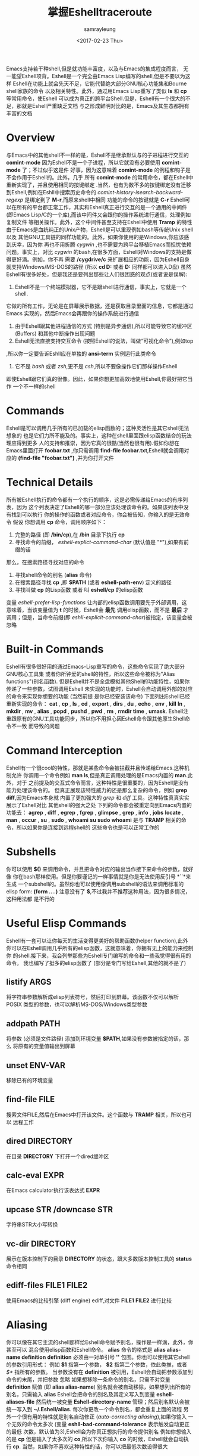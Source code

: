 #+TITLE: 掌握Eshelltraceroute
#+URL: https://www.masteringemacs.org/article/complete-guide-mastering-eshelltraceroute
#+AUTHOR: samrayleung
#+CATEGORY: Eshell
#+DATE: <2017-02-23 Thu>
#+OPTIONS: ^:{}
Emacs支持若干种shell,但是就功能丰富度，以及与Emacs的集成程度而言，
无一能望Eshell项背。Eshell是一个完全由Emacs Lisp编写的shell,但是不要以为这样
Eshell在功能上就会先天不足，它能代替绝大部分GNU核心功能集和Bourne shell家族的命令
以及相关特性。此外，通过用Emacs Lisp重写了类似 *ls* 和 *cp* 等常用命令，使Eshell 
可以成为真正的跨平台Shell.但是，Eshell有一个很大的不足，那就是Eshell严重缺乏文档
与之形成鲜明对比的是，Emacs及其生态都拥有丰富的文档
* Overview
  与Emacs中的其他shell不一样的是，Eshell不是继承默认与的子进程进行交互的 *comint-mode*
  因为Eshell不是一个子进程，所以它就没有必要使用 *comint-mode* 了；不过似乎这是件
  好事，因为这意味着 *comint-mode* 的例程和钩子是不会作用于Eshell的。此外，几乎
  所有 *comint-mode* 的常用命令，都在Eshell中重新实现了，并且使用相同的按键绑定
  .当然，也有为数不多的按键绑定没有迁移到Eshell,例如在Eshll中搜索历史命令的
  /comint-history-isearch-backward-regexp/ 是绑定到了 *M-r*,而原来shell中相同
  功能的命令的按键就是 *C-r*
  Eshell可以在所有的平台都正常工作，其实和Eshell真正进行交互的是一个通用的中间件
  (即Emacs Lisp/C的一个库),而该中间件又会跟你的操作系统进行通信，处理例如复制文件
  等相关操作。此外，这个中间件甚至支持在Eshell中使用 *Tramp* 的特性
  由于Emacs是血统纯正的Unix产物，Eshell是可以重现例如bash等传统Unix shell以及
  其他GNU工具链的同样功能的。此外，如果你使用的是Windows,你应该感到庆幸，因为你
  再也不用折腾 /cygwin/ ,也不需要为跨平台移植Emacs而担忧依赖问题。事实上，对比
  /cygwin/ 的bash,在很多方面，Eshell对Windows的支持是做得更好滴。例如，你不再
  需要 */cygdrive/c* 来扩展相应的功能，因为Eshell自身就支持Windows/MS-DOS的路径
  (所以 *cd D:* 或者 *D:* 同样都可以进入D盘)
  虽然Eshell有很多好处，但是我还是要列出那些让人们很困惑的观点(或者说是误解):
  1. Eshell不是一个终端模拟器，它不是跟shell进行通信，事实上，它就是一个shell.
  它做的所有工作，无论是在屏幕展示数据，还是获取目录里面的信息，它都是通过Emacs
  实现的，然后Emacs会再跟你的操作系统进行通信
  2. 由于Eshell跟其他进程通信的方式 (特别是异步通信),所以可能导致它的缓冲区(Buffers)
     和其他中断操作出现问题
  3. Eshell无法直接支持交互命令 (按照Eshell的说法，叫做“可视化命令”),例如top
  ,所以你一定要告诉Eshll应在单独的 *ansi-term* 实例运行此类命令
  4. 它不是 /bash/ 或者 /zsh/,更不是 /csh/,所以不要像操作它们那样操作Eshell
  即使Eshell跟它们真的很像。因此，如果你想更加高效地使用Eshell,你最好把它当作
  一个不一样的shell
* Commands
  Eshell是可以调用几乎所有的已加载的elisp函数的；这种灵活性是其它shell无法想象的
  也是它们力所不能及的。事实上，这种在shell里面跟elisp函数结合的玩法理应得到更多
  人的支持和推崇，因为它真的很酷(当然也很有用).假如你想在Emacs里面打开 *foobar.txt*
  ,你只需调用 *find-file foobar.txt*,Eshell就会调用对应的 *(find-file "foobar.txt")*
  ,并为你打开文件
* Technical Details
  所有被Eshell执行的命令都有一个执行的顺序，这是必需传递给Emacs的有序列表，因为
  这个列表决定了Eshell的哪一部分应该处理该命令的。如果该列表中没有找到可以执行
  你的操作的函数或者对应命令，你会被告知，你输入的是无效命令
  假设 你想调用 *cp* 命令，调用顺序如下：
  1. 完整的路径 (即 */bin/cp*),在 */bin* 目录下执行 *cp*
  2. 寻找命令的前缀， /eshell-explict-command-char/ (默认值是 "*"),如果有前缀的话
  那么，在搜索路径寻找对应的命令 
  3. 寻找shell命令的别名 (*alias* 命令)
  4. 在搜索路径寻找 *cp* ,即 *$PATH* (或者 *eshell-path-env*) 定义的路径
  5. 寻找叫做 *cp* 的Lisp函数 或者 叫 *eshell/cp* 的elisp函数
  变量 /eshell-prefer-lisp-functions/ 让内部的elisp函数调用要先于外部调用，这
  意味着，当该变量值为 *t* 的时候，Eshell会 *最先* 调用elisp函数，而不是 *最后*
  才调用；但是，当命令前缀(即 /eshll-explicit-command-char/)被指定，该变量会被忽略
* Built-in Commands
  Eshell有很多很好用的通过Emacs-Lisp重写的命令，这些命令实现了绝大部分GNU核心工具集
  或者你所钟爱的shell的特性，所以这些命令被称为"Alias functions"(别名函数).
  但是Eshell并不是全盘模拟其他Shell的功能特性，如果你传递了一些参数，试图调用Eshell
  未实现的功能时，Eshell会自动调用外部的对应的命令来实现你想要的功能 (当然前提
  是你已经安装该命令)
  下面列出Eshell已经重新实现的命令：
  *cat* , *cp* , *ls* , *cd* , *export* , *dirs* , *du* , *echo* , *env* , *kill*
  *ln* , *mkdir* , *mv* , *alias* , *popd* , *pushd* , *pwd* , *rm* , *rmdir* 
  *time* , *umask*.
  Eshell注重跟原有的GNU工具功能同步，所以你不用担心因Eshell命令跟其他原生Shell命令不一致
  而导致的问题
* Command Interception
  Eshell有一个很cool的特性，那就是某些命令会被拦截并且传递给Emacs.这种机制允许
  你调用一个命令例如 *man ls*,但是真正调用处理的是Emacs内置的 *man*.此外，对于
  之前提及的交互式命令而言，这种特性是很重要的，因为Eshell是没有能力处理该命令的。
  但真正展现该特性威力的还是那么复杂的命令，例如 *grep* *diff*,因为Emacs本身就
  内置了更加强大的 /grep/ 和 /diff/ 工具。这种特性真真实实展示了Eshell对比
  其他shell的强大之处
  下列的命令都会被重定向到Emacs内置的功能去：
  *agrep* , *diff* , *egrep* , *fgrep* , *glimpse* , *grep* , *info* , *jobs* 
  *locate* , *man* , *occur* , *su* , *sudo* , *whoami*
  *su* *sudo* *whoami* 是与 *TRAMP* 相关的命令，所以如果你是连接到远程shell的
  这些命令也是可以正常工作的
* Subshells
  你可以使用 *$()* 来调用命令，并且把命令对应的输出当作接下来命令的参数，就好像
  你在bash那样使用。但是你要谨记的一样事情就是你是无法使用反引号 *``*来生成
  一个subshell的。虽然你也可以使用像调用subshell的语法来调用标准的elisp form:
  *(form ....)* 注意没有了 *$*,不过我并不推荐这种用法，因为很多情况，这种用法都
  是不行的
* Useful Elisp Commands
  Eshell有一套可以让你每天的生活变得更美好的帮助函数(helper function),此外
  你可以在Eshell调用几乎所有的elisp函数，这就意味着，你拥有无上的能力来控制你
  的shell.接下来，我会列举那些为Eshell专门编写的命令和一些我觉得很有用的命令。
  我也编写了挺多的elisp函数了 (部分是专门写给Eshell,其他的就不是了)
** listify ARGS
   将字符串参数解析成elisp列表符号，然后打印到屏幕。该函数不仅可以解析POSIX
   类型的参数，也可以解析MS-DOS/Windows类型参数
** addpath PATH
   将参数 (必须是文件路径) 添加到环境变量 *$PATH*,如果没有参数被指定的话，那么
   将原有的变量值输出到屏幕
** unset ENV-VAR
   移除已有的环境变量
** find-file FILE
   搜索文件FILE,然后在Emacs中打开该文件。这个函数与 *TRAMP* 相关，所以也可以
   远程工作
** dired DIRECTORY
   在目录 *DIRECTORY* 下打开一个dired缓冲区
** calc-eval EXPR
   在Emacs calculator执行该表达式 *EXPR*
** upcase STR /downcase STR
   字符串STR大小写转换
** vc-dir DIRECTORY
   展示在版本控制下的目录 *DIRECTORY* 的状态，跟大多数版本控制工具的 *status* 
   命令相同
** ediff-files FILE1 FILE2
   使用Emacs的比较引擎 (diff engine) ediff,对文件 *FILE1* *FILE2* 进行比较
* Aliasing 
  你可以像在其它主流的shell那样给Eshell命令赋予别名，操作是一样滴，此外，你甚至可以
  混合使用elisp函数和Eshell命令。 *alias* 命令的格式是 *alias alias-name definition*
  *definition* 必须由一对单引号 *''* 包围。你也可以使用其它shell的参数引用形式：
  例如 *$1* 指第一个参数， *$2* 指第二个参数，依此类推，或者 /$*/ 指所有的参数。
  当参数没有在 *definition* 被引用，Eshell会自动把参数添加到命令的末尾，并把参数
  忽略
  如果想移除一条命令的别名，只需不对变量 *definition* 赋值 (即 *alias alias-name*)
  别名就会被自动移除，如果想列出所有的别名，只需输入 *alias*
  Eshell会把命令的别名及其定义写入到变量 *eshell-aliases-file* 然后统一被变量
  *Eshell-directory-name* 管理；然后别名默认会被统一写入到 *~/.Eshell/alias*.
  每次你更改一个命令别名，都会重复上面的流程
  另外一个很有用的特性就是别名自动修正 (/auto-correcting aliasing/),如果你输入
  一个无效的命令太多次 (变量 *eshll-bad-command-tolerance* 表示触发自动更正的最低
  次数，默认值为3),Eshell会为你真正想执行的命令提供别名 例如你想输入的是 *cp* 
  但是输入了太多次的 *co*,所以下次你输入 *co* 的时候，Eshell就会自动执行 *cp*.
  当然，如果你不喜欢这种特性的话，你可以把最低次数设得很大
** Useful Examples
   让我们把长长的 *find-file* 命令映射到更顺手的别名 *ff*:
   #+BEGIN_SRC shell
     alias ff 'find-file $1'
   #+END_SRC
   把 *dired* 映射到 *d*:
   #+BEGIN_SRC shell
     alias d 'dired $1'
   #+END_SRC
* Visual Commands
  有一些对Eshell而言是太复杂的命令，Eshell是无法直接显示的，所以需要特殊的处理
  例如 *top* ,是无法与一些哑终端(dumb terminal)一起正常工作的。为了使这些命令正常
  工作，Eshell会运行一个终端模拟器 *term* 来执行这些的命令 (即被称为可视化的命令)
  如果你想修改可视化命令的列表，你可以修改变量 *eshell-visual-commands*
* Command History
  Eshell有功能丰富的命令行历史机制，但是因为Eshell不是继承 *comint-mode* 的
  所以 *comint-mode* 与历史相关的功能，Eshell是没法用的，不过它绝大部份的功能
  都已经在Eshell重新实现了
** M-r /M-s
   向前或者向后搜索命令，支持正则表达式
** M-p/M-n
   在历史命令列表中前进或者后退
** C-p/C-n
   Eshell上一条命令或者下一条命令
** C-c M-r /C-c M-s
   回到上一条/下一条历史命令，历史命令必须与现在的命令输入一致。例如 现在的输入是：
   *ls* ,那么回到的上一条 /下一条历史命令必须是 *ls*,或者以 *ls* 开头的命令，如 *lsmod*

   不足的是，新的经过修改的命令 *comint-history-isearch-backward-regexp* (在 
   *comint* 键绑定是 *M-r*)在Eshll是无法使用的，因为Eshell不是继承于 *comint*
   (所以在升级中被忽略了)
* History Interaction
  像bash和其它shell那样，Eshell也支持历史的修改和交互。如果想要知道历史交互
  是怎么操作的，你就需要回去翻一下bash的手册了。接下来我会总结一下Eshell大部份
  的历史交互用法
** !!
   重复上一条命令
** !ls
   重复上一条以 /ls/ 开头的命令
** !?ls
   重复上一条包含 /ls/ 的命令
** !ls:n
   从上一条以 /ls/ 开头的命令截取第n个参数
** !ls<tab>
   使用命令补全，显示补全结果中包含 *ls* 的命令
** ^old^new
   快速替换，对于上一条命令，使用 *old* 来代替命令中的 *new* (备注：似乎有Bug)
** $_
   返回上一条执行的命令的最后一个参数
   
   Eshll也支持bash历史修改(例如 !!:s/old/new/),如果你想了解更多的信息，
   [[https://www.gnu.org/software/bash/manual/bash.html#History-Interaction][the bash reference on history interaction]] 可以告诉你你想知道的东西
* Commandline Interaction 
* The Eshell Prompt
  你可以通过修改变量 *eshell-prompt-function* 来自定义Eshell的提示符；该变量
  有一个函数定义了Eshell命令行提示符应该包含的内容。通过用elisp来管理Eshell
  命令行提示符的配置，你就可以实现你想要的任何特性。你需要注意的事情就是：你需要
  告诉Eshell,命令行提示符长什么样子，所以你必须修改变量 *eshell-prompt-regexp*
  ,那样Eshell就会知道你想要的提示符长什么样子了
* The Commandline
  Eshell可以使用反斜杠 *\* 来转义新行，以及基本的多行输入。另外一个输入多行的
  文学字符串 (literal string)的方法就是使用单引号：输入一个单引号，然后回车，
  接着你就可以输入你想输入的内容，最后用另外一个单引号结束输入。如果你使用双引号
  的话，Eshell会自动展开subshell命令并且展开相应的变量
  得益于Eshell的调用机制，你甚至可以回去继续修改引号里面的文本。当你想回去修改
  你不喜欢的内容，让Eshell像你预期那样工作的时候，你就会觉得这种特性真的相当
  有用
* Useful Keybindings
  Eshell做了很多与Eamcs进行交互的功能的改进，而且，这些改进足以影响你的生活
  质量，让我为你一一道来：
** C-c M-b
   将已经某个缓冲区的名字插入到当前光标
** C-c M-i
   将已经某个进程的名字插入到当前光标
** C-c M-v
   将一个环境变量的名字插入到当前光标
** C-c M-d 
   在直接输入和延迟输入(回车确认)之间切换 (对不能与来源于其他缓冲区的输入正常工作
   的命令来说就很有用了)
* Argument Predicates
  参数谓词是一个很擅长过滤文件，甚至elisp列表的工具。Eshell的谓词语法是参照zsh
  的，所以如果你熟悉zsh的参数谓词，你也可以以同样的方式来使用Eshell.
  与Eshell绝大部分迥异的是，参数谓词是有详细的文档的。你可以通过输入 *eshell-display-predicate-help*
  或者 *eshell-display-modifier-help* 来查看帮助文档
  参数谓词用来过滤有相同模式的文件是很有用，你不需再花费额外的时间来使用诸如 
  *find* *ls* 此类命令。
  虽然有帮助手册，但是手册还是很简单，不尽人意，所以我自己总结了一些用法来帮助读者
  了解相关特性。但是最好的学习方法还是多尝试，多出错，多总结
** Syntax Reference 
   我就不把那么多的谓词和修饰符一一列出来了，因为Eshell的手册已经作了很详细
   的解释了，你需要做的就是自己查看
** Globbing
   Eshell的匹配模式和其他常用shell的是基本一致滴：shell会扩展文件和路径的匹配
   模式，然后将匹配后的列表当作参数传递给相应的命令，例如 *ls*.这就是为什么你一起使用
   *find* 和 *xargs* 命令的时候，最好要把 *-print0* 传递给 *find* 并且把 *-0*
   传递给 *xargs*.因为如果你不这样做的话，文件名或者路径名中的特殊字符或者空格就会
   让 *xargs* 不知道如何正确地处理。通过使用 *NUL* 字符作为分隔符，保证字符可以被
   正确地标记，并且文件中紧跟着 */* 的 *NUL* 字符会被标记为无效字符
** Elisp Lists
   如果你把Eshell的列表理解成输出的 /form/ 的elisp列表，你会发现理解起来变得容易
   因为事实上Eshell是可以通过Elisp来处理列表的，而处理列表恰恰是Lisp擅长的东西
   最简单的模式扩展就是 /echo */,该命令会把当前文件夹下所有匹配的文件以列表的形式
   打印出来。因为，正如我先前提及的那样，通配符扩展是同步一致进行的，所以我可以在
   在使用 /*/ 的同时再使用另外一个修饰符。例如:
   我们把当前文件夹下的所有文件名变成大写的形式，并以列表的形式打印出来：
   #+BEGIN_SRC shell
     / $ echo *(:U)
     ("BAR" "BIN/" "DEV/" "ETC/" "FOO" "HOME/" "LIB/" "TMP/" "USR/" "VAR/")
   #+END_SRC
   请注意，我是怎样在使用模式扩展的同时使用 *()*.这对括号可以让你使用参数修饰符或者
   是谓词。修饰符是可以修饰你的结果列表的(很惊讶吧).修饰符总是以冒号 *:* 开头滴，
   而谓词却不一样。
   我会展示另外一个例子，这次这个例子我会使用谓词来过滤目录：
   #+BEGIN_SRC shell
     / $ echo *(^/)
     ("bar" "foo")
   #+END_SRC
   这个 *^* 在上面的命令的作用，是跟在正则表达式中一样，用作取反，而斜杠的作用 */* 
   是只代表目录，所以上面的作用就是打印所有文件

   对于修饰符和谓词，我也可以不使用模式扩展
   #+BEGIN_SRC shell
     / $ echo ("foo" "bar" "baz" "foo")(:gs/foo/blarg)
     ("blarg" "bar" "baz" "blarg")
   #+END_SRC
   这次我是把所有的 /foo/ 代替为 /blarg/.你可以发现语法是相同的，只是这次我不是
   使用模式匹配来获取文件列表，而是直接输入文件的列表
   使用参数谓词和修饰符的好处是你大大减少了输入的命令行数量，因为用谓词可以处理权限
   ，属主，文件属性，甚至更多方面的问题 
** Adding New Modifiers and Predicates
   你也可以添加自己的谓词 (*eshell-predicate-alist*)或者修饰符 (*eshell-modifier-alist*):
   #+BEGIN_SRC emacs-lisp
     (add-to-list 'eshell-modifier-alist '(?X . '(lambda(lst)(mapcar 'rot13 lst))))
   #+END_SRC
   我已经将 *rot13* 绑定到 *X* 了，替换结果如下：
   #+BEGIN_SRC shell
     / $ echo ("foo" "bar" "baz")(:X)
     ("sbb" "one" "onm")
   #+END_SRC

* Plan 9 Smart Shell
  Eshell有一个 *Plan 9* 终端的弱化版，叫做 /the Eshell smart display/.
  Eshell的智能展示(/smart display/)意味着它改进了所有黑客所习惯的 /输入－运行－修改/ 
  工作流程。智能展示特别之处在于，Eshell的光标不会像普通的shell那样，落在你运行
  的命令的输出后面；相反，光标的位置会保持在你输入命令的位置，让你可以通过 *M-p* *M-n* 
  或者其他修改历史的命令更容易地修改你输入的命令
  如果你启用了 *smart display* 模式，你还可以使用 *SPC* 向下翻页，或者使用 *BACKSPACE*
  向上翻页来查看那些长时间运行的命令的输出。如果你按下了任何其它的按键，光标会直接
  跳到你缓冲区的结尾，就好像你没有启用 *smart display* 运行命令时那样
  值得注意的是，如果Eshell检测到你想回顾最后一条执行的命令时，Eshell会很贴心
  地帮你回顾的，但是，如果你没有这样的行为，Eshell的光标会直接跳转到缓冲区的结尾
  这么看来，Eshell真的很智能，而且它也有一些设置可以让你微调相关的行为。
  你会发现智能显示 (smart display)真的非常有用，特别是你可以通过移动按键就能修改
  刚刚执行过的命令；例如修改拼写错误的命令或者是给相应的命令添加参数
  智能显示还可以被设置成当命令成功执行时，不使用扩展的 *edit mode*;并且隐藏命令输出
  ,就好像你执行 *chown* 那样。这也是我喜欢的玩法，如果你也想试试这种玩法，你可以把
  下面的elisp代码添加到你的 *.emacs* 文件：
  #+BEGIN_SRC emacs-lisp
    (require 'eshell)
    (require 'em-smart)
    (setq eshell-where-to-jump 'begin)
    (setq eshell-review-quick-commands nil)
    (setq eshell-smart-space-goes-to-end t)
  #+END_SRC
  如果Eshell已经被初始化(即你已经在Emacs运行了一个Eshell实例),那样的话，运行
  上面的代码是不会起作用的。你必须在Eshell里面按下 *M-:* 然后输入(shell-smart-initialize)
  ,或者直接重启Emacs
  智能显示真的是非常有用的特性，但是你一时半刻是很难完全领会其全部的精妙之处滴。
  你直接输入一个命令，Eshell的光标就会跳转到缓冲区的结尾，所以你会觉得光标似乎
  本来就在那里
* Redirection
  Eshell的重定向跟其它shell的工作方式基本是一样的，但是，有一项非常重要的差异
  就是Eshell必须模拟可能不存在的伪设备，例如Windows平台上的 */dev/null* 其实是 *NUL*
  另外一个值得注意的地方就是：虽然Eshell支持重定向，但是只是支持输出重定向，是
  不支持输入重定向的。为了避免跳进输入重定向这个坑，你最好使用管道。重定向到标准输入
  标准输出，标准错误都是可以正常工作的，此外，你也可以重定向到多个目标，很不错的特性吧
* To Emacs 
  因为Eshell在内部用Elisp重新实现了各种伪设备，所以也就无需跟Unix的设备文件打
  交道了，甚至，可以用Elisp实现自己的伪设备。
  一个很好的例子就是，你可以把重定向到一个你选择的缓冲区，用下面的命令就能实现：
  #+BEGIN_SRC shell
    / $ cat mylog.log >> #<buffer *scratch*>
  #+END_SRC
  我之前提到的快捷键 *C-c M-b* 就是可以把一个选定的缓冲区的名字插入到光标前
  此外，你也可以把输出直接重定向到Elisp的符号(不过注意，不要执行错误的设置)
  #+BEGIN_SRC shell
    / $ echo foo bar baz > #'myvar
    / $ echo $(cadr myvar)
    bar
  #+END_SRC
  如果你将变量 *eshell-buffer-shorthand* 设置为 *t* 的话。你就可以使用缓冲区的速记名
  例如 *#'*scratch*'*,但是你就不能直接重定向到Elisp的符号了
* To Pseudo-Devices
  Eshell重新实现了以下的伪设备：
** /dev/eshell
   以交互的方式，把结果输出到Eshell
** /dev/null
   把结果输出到 *NULL* 设备
** /dev/clip
   把结果输出到剪切板
** /dev/kill
   把结果输出到 /kill ring/
   
   跟通用的shell一样，使用 *>* 代表覆盖(或者新建);使用 *>>* 代表追加
** To custom virtual target
   你通过修改变量 *eshell-virtual-targets* 创建自己的可视化目标(即存储你想创建的
   伪设备的名字的一个列表),以及修改代表重定向行为(即覆盖或追加或插入)的函数 *mode*
* TRAMP
  Eshell可以很好地支持TRAMP,这意味着如果Eshell所在的目录是在远程服务器的话，
  像 *su* *sudo* *whoami* 这样的命令会自动作用在远程服务器 
  想直接使用TRAMP,你可以像使用 *C-x C-f* 寻找文件那样输入TRAMP的命令符，然后
  你就可以使用TRAMP了。虽然你会觉得Eshell里面使用TRAMP有点奇怪，但是你的确得到了
  一个TRAMP的远程shell,不是么？此外，你不应把TRAMP局限在使用远程shell,你可以在本地
  使用 *sudo* 和 *su* 命令的
  有关TRAMP的更详细的用法，我总结在了另外一篇文章，不过如果你迫不及待想了解更多
  有关TRAMP的用法，[[https://www.gnu.org/software/tramp/][官方手册]] 是一个很好的选择
* Startup Scripts
  跟其它的shell一样，Eshell也支持 /login/ 和 /profile/ 的配置文件。 /login/ 和
  /profile/ 配置文件的绝对路径分别保存在变量 *eshell-login-script* 和 *eshell-rc-script*
  不过默认情况下，上述两个配置文件都保存在 *~/.eshell/*.顺便说一下，Eshell的配置
  文件也是使用 *#* 来注释变量和语句的
* More Customization
  如果你想折腾的话，Eshell有成百上千的选项供你选择。如果你想配置Eshell的话，按下
  *M-x* 然后输入 *customize-group* 回车，然后输入 *eshell* 回车确认
* Conclusion
  额，我觉得我已经总结了Eshell的大部份用法了，希望你可以在其中发现乐趣。因为与Emacs
  的紧密结合，Eshell有了各种各样突出好用的特性，但是你需要理解的是，Eshell的诞生不是
  为了全盘取代bash或者其它你喜欢的终端模拟器，它只是希望在Emacs里面就可以完成我们
  日常必需的命令行操作。如果你要运行很多交互式的命令，Eshell就可能不是很有用了
  因为为了运行你输入的每一条可视化命令，Eshell都会在Emacs里面启动一个新的终端模拟器。
  Eshell有TRAMP支持，自定义伪设备，袖珍的elisp REPL和很多非常有用的命令，例如
  对你打开的文件或者目录，调用 *find-file* 或者 *dired*.正是这种种有用的特性，
  让Eshell成为我工具箱里面一个非常可靠的工具。
